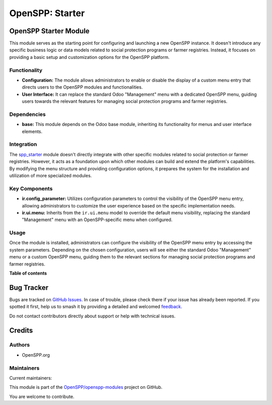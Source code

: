 ================
OpenSPP: Starter
================

.. 
   !!!!!!!!!!!!!!!!!!!!!!!!!!!!!!!!!!!!!!!!!!!!!!!!!!!!
   !! This file is generated by oca-gen-addon-readme !!
   !! changes will be overwritten.                   !!
   !!!!!!!!!!!!!!!!!!!!!!!!!!!!!!!!!!!!!!!!!!!!!!!!!!!!
   !! source digest: sha256:5e7e54b44a37fc65a7161e053d806d668e02f290f59995cd1ac3d39060176bb1
   !!!!!!!!!!!!!!!!!!!!!!!!!!!!!!!!!!!!!!!!!!!!!!!!!!!!

.. |badge1| image:: https://img.shields.io/badge/maturity-Beta-yellow.png
    :target: https://odoo-community.org/page/development-status
    :alt: Beta
.. |badge2| image:: https://img.shields.io/badge/licence-LGPL--3-blue.png
    :target: http://www.gnu.org/licenses/lgpl-3.0-standalone.html
    :alt: License: LGPL-3
.. |badge3| image:: https://img.shields.io/badge/github-OpenSPP%2Fopenspp--modules-lightgray.png?logo=github
    :target: https://github.com/OpenSPP/openspp-modules/tree/17.0/spp_starter
    :alt: OpenSPP/openspp-modules

|badge1| |badge2| |badge3|

OpenSPP Starter Module
======================

This module serves as the starting point for configuring and launching a
new OpenSPP instance. It doesn't introduce any specific business logic
or data models related to social protection programs or farmer
registries. Instead, it focuses on providing a basic setup and
customization options for the OpenSPP platform.

Functionality
-------------

-  **Configuration:** The module allows administrators to enable or
   disable the display of a custom menu entry that directs users to the
   OpenSPP modules and functionalities.
-  **User Interface:** It can replace the standard Odoo "Management"
   menu with a dedicated OpenSPP menu, guiding users towards the
   relevant features for managing social protection programs and farmer
   registries.

Dependencies
------------

-  **base:** This module depends on the Odoo base module, inheriting its
   functionality for menus and user interface elements.

Integration
-----------

The `spp_starter <spp_starter>`__ module doesn't directly integrate with
other specific modules related to social protection or farmer
registries. However, it acts as a foundation upon which other modules
can build and extend the platform's capabilities. By modifying the menu
structure and providing configuration options, it prepares the system
for the installation and utilization of more specialized modules.

Key Components
--------------

-  **ir.config_parameter:** Utilizes configuration parameters to control
   the visibility of the OpenSPP menu entry, allowing administrators to
   customize the user experience based on the specific implementation
   needs.
-  **ir.ui.menu:** Inherits from the ``ir.ui.menu`` model to override
   the default menu visibility, replacing the standard "Management" menu
   with an OpenSPP-specific menu when configured.

Usage
-----

Once the module is installed, administrators can configure the
visibility of the OpenSPP menu entry by accessing the system parameters.
Depending on the chosen configuration, users will see either the
standard Odoo "Management" menu or a custom OpenSPP menu, guiding them
to the relevant sections for managing social protection programs and
farmer registries.

**Table of contents**

.. contents::
   :local:

Bug Tracker
===========

Bugs are tracked on `GitHub Issues <https://github.com/OpenSPP/openspp-modules/issues>`_.
In case of trouble, please check there if your issue has already been reported.
If you spotted it first, help us to smash it by providing a detailed and welcomed
`feedback <https://github.com/OpenSPP/openspp-modules/issues/new?body=module:%20spp_starter%0Aversion:%2017.0%0A%0A**Steps%20to%20reproduce**%0A-%20...%0A%0A**Current%20behavior**%0A%0A**Expected%20behavior**>`_.

Do not contact contributors directly about support or help with technical issues.

Credits
=======

Authors
-------

* OpenSPP.org

Maintainers
-----------

.. |maintainer-jeremi| image:: https://github.com/jeremi.png?size=40px
    :target: https://github.com/jeremi
    :alt: jeremi
.. |maintainer-gonzalesedwin1123| image:: https://github.com/gonzalesedwin1123.png?size=40px
    :target: https://github.com/gonzalesedwin1123
    :alt: gonzalesedwin1123

Current maintainers:

|maintainer-jeremi| |maintainer-gonzalesedwin1123| 

This module is part of the `OpenSPP/openspp-modules <https://github.com/OpenSPP/openspp-modules/tree/17.0/spp_starter>`_ project on GitHub.

You are welcome to contribute.
